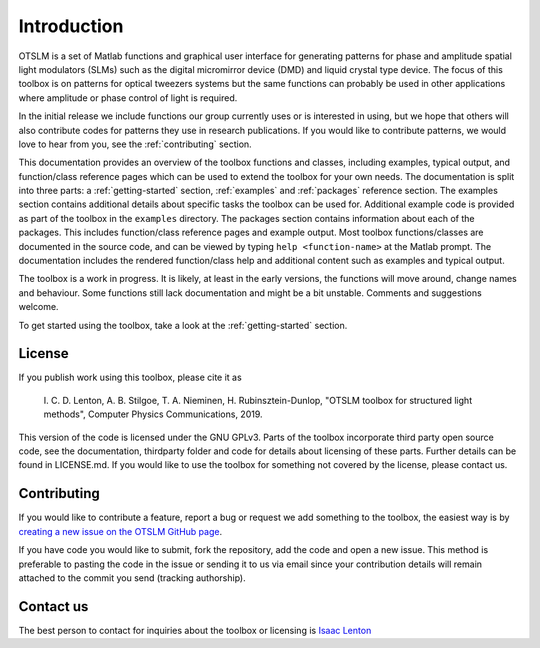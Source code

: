 ############
Introduction
############

OTSLM is a set of Matlab functions and graphical user interface for
generating patterns for phase and amplitude spatial light modulators
(SLMs) such as the digital micromirror device (DMD) and liquid crystal
type device. The focus of this toolbox is on patterns for optical
tweezers systems but the same functions can probably be used in other
applications where amplitude or phase control of light is required.

In the initial release we include functions our group currently uses or
is interested in using, but we hope that others will also contribute
codes for patterns they use in research publications. If you would like
to contribute patterns, we would love to hear from you, see the
:ref:`contributing` section.

This documentation provides an overview of the toolbox functions and
classes, including examples, typical output, and function/class
reference pages which can be used to extend the toolbox for your own needs.
The documentation is split into three parts: a :ref:`getting-started`
section, :ref:`examples` and :ref:`packages` reference section.
The examples section contains additional details about specific tasks
the toolbox can be used for.
Additional example code is provided as part of the toolbox in the
``examples`` directory.
The packages section contains information about each of the packages.
This includes function/class reference pages and example output.
Most toolbox functions/classes are documented in the source code,
and can be viewed by typing ``help <function-name>`` at the Matlab prompt.
The documentation includes the rendered function/class help and
additional content such as examples and typical output.

The toolbox is a work in progress. It is likely, at least in the early
versions, the functions will move around, change names and behaviour.
Some functions still lack documentation and might be a bit unstable.
Comments and suggestions welcome.

To get started using the toolbox, take a look at the
:ref:`getting-started` section.

License
=======

If you publish work using this toolbox, please cite it as

    I. C. D. Lenton, A. B. Stilgoe, T. A. Nieminen, H.
    Rubinsztein-Dunlop, "OTSLM toolbox for structured light methods",
    Computer Physics Communications, 2019.

This version of the code is licensed under the GNU GPLv3. Parts of the
toolbox incorporate third party open source code, see the documentation,
thirdparty folder and code for details about licensing of these parts.
Further details can be found in LICENSE.md. If you would like to use the
toolbox for something not covered by the license, please contact us.

.. _contributing:

Contributing
============

If you would like to contribute a feature, report a bug or request we
add something to the toolbox, the easiest way is by `creating a new
issue on the OTSLM GitHub
page <https://github.com/ilent2/otslm/issues>`__.

If you have code you would like to submit, fork the repository, add the
code and open a new issue. This method is preferable to pasting the code
in the issue or sending it to us via email since your contribution
details will remain attached to the commit you send (tracking
authorship).

Contact us
==========

The best person to contact for inquiries about the toolbox or licensing
is `Isaac Lenton <mailto:uqilento@uq.edu.au>`__
